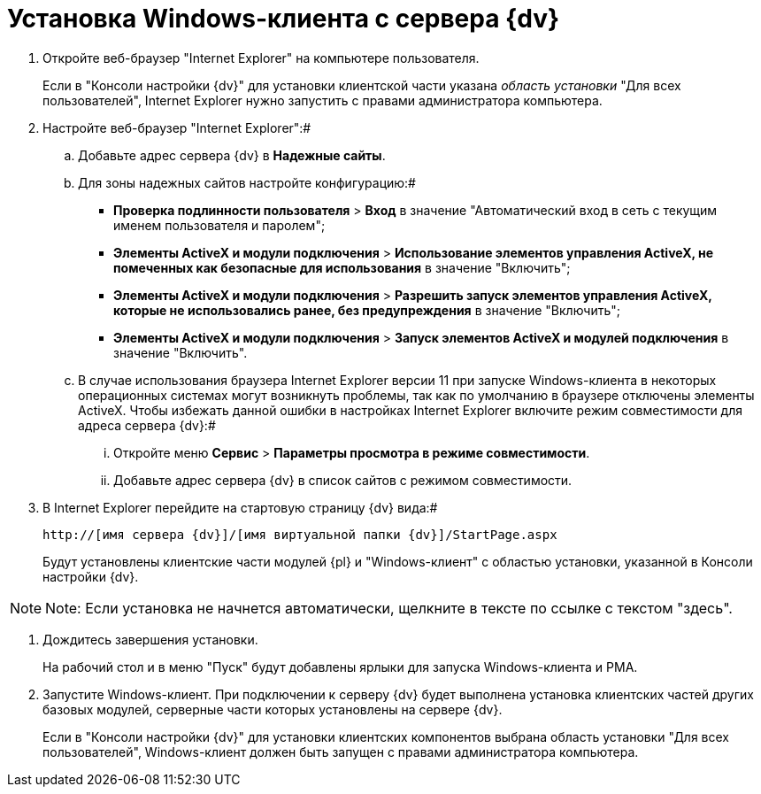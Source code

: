 = Установка Windows-клиента с сервера {dv}

. Откройте веб-браузер "Internet Explorer" на компьютере пользователя.
+
Если в "Консоли настройки {dv}" для установки клиентской части указана _область установки_ "Для всех пользователей", Internet Explorer нужно запустить с правами администратора компьютера.
. Настройте веб-браузер "Internet Explorer":#
[loweralpha]
.. Добавьте адрес сервера {dv} в *Надежные сайты*.
.. Для зоны надежных сайтов настройте конфигурацию:#
+
* [.ph .menucascade]#*Проверка подлинности пользователя* > *Вход*# в значение "Автоматический вход в сеть с текущим именем пользователя и паролем";
* [.ph .menucascade]#*Элементы ActiveX и модули подключения* > *Использование элементов управления ActiveX, не помеченных как безопасные для использования*# в значение "Включить";
* [.ph .menucascade]#*Элементы ActiveX и модули подключения* > *Разрешить запуск элементов управления ActiveX, которые не использовались ранее, без предупреждения*# в значение "Включить";
* [.ph .menucascade]#*Элементы ActiveX и модули подключения* > *Запуск элементов ActiveX и модулей подключения*# в значение "Включить".
.. В случае использования браузера Internet Explorer версии 11 при запуске Windows-клиента в некоторых операционных системах могут возникнуть проблемы, так как по умолчанию в браузере отключены элементы ActiveX. Чтобы избежать данной ошибки в настройках Internet Explorer включите режим совместимости для адреса сервера {dv}:#
+
[lowerroman]
... Откройте меню [.ph .menucascade]#*Сервис* > *Параметры просмотра в режиме совместимости*#.
... Добавьте адрес сервера {dv} в список сайтов с режимом совместимости.
. В Internet Explorer перейдите на стартовую страницу {dv} вида:#
+
[source,pre,codeblock]
----
http://[имя сервера {dv}]/[имя виртуальной папки {dv}]/StartPage.aspx
----
+
Будут установлены клиентские части модулей {pl} и "Windows-клиент" с областью установки, указанной в Консоли настройки {dv}.

[NOTE]
====
[.note__title]#Note:# Если установка не начнется автоматически, щелкните в тексте по ссылке с текстом "здесь".
====
. Дождитесь завершения установки.
+
На рабочий стол и в меню "Пуск" будут добавлены ярлыки для запуска Windows-клиента и РМА.
. Запустите Windows-клиент. При подключении к серверу {dv} будет выполнена установка клиентских частей других базовых модулей, серверные части которых установлены на сервере {dv}.
+
Если в "Консоли настройки {dv}" для установки клиентских компонентов выбрана область установки "Для всех пользователей", Windows-клиент должен быть запущен с правами администратора компьютера.


